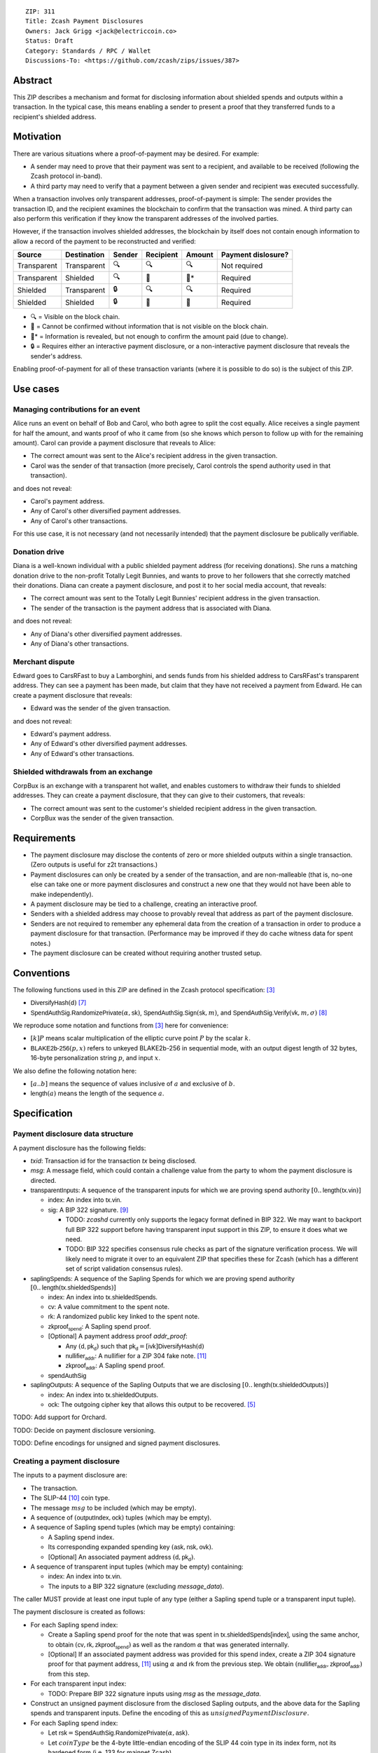::

  ZIP: 311
  Title: Zcash Payment Disclosures
  Owners: Jack Grigg <jack@electriccoin.co>
  Status: Draft
  Category: Standards / RPC / Wallet
  Discussions-To: <https://github.com/zcash/zips/issues/387>


Abstract
========

This ZIP describes a mechanism and format for disclosing information about shielded spends
and outputs within a transaction. In the typical case, this means enabling a sender to
present a proof that they transferred funds to a recipient's shielded address.


Motivation
==========

There are various situations where a proof-of-payment may be desired. For example:

- A sender may need to prove that their payment was sent to a recipient, and available to
  be received (following the Zcash protocol in-band).
- A third party may need to verify that a payment between a given sender and recipient was
  executed successfully.

When a transaction involves only transparent addresses, proof-of-payment is simple: The
sender provides the transaction ID, and the recipient examines the blockchain to confirm
that the transaction was mined. A third party can also perform this verification if they
know the transparent addresses of the involved parties.

However, if the transaction involves shielded addresses, the blockchain by itself does not
contain enough information to allow a record of the payment to be reconstructed and
verified:

=========== =========== ====== ========= ====== ==================
Source      Destination Sender Recipient Amount Payment dislosure?
=========== =========== ====== ========= ====== ==================
Transparent Transparent 🔍      🔍        🔍     Not required
Transparent Shielded    🔍      🔐        🔐*    Required
Shielded    Transparent 🔒      🔍        🔍     Required
Shielded    Shielded    🔒      🔐        🔐     Required
=========== =========== ====== ========= ====== ==================

- 🔍 = Visible on the block chain.
- 🔐 = Cannot be confirmed without information that is not visible on the block chain.
- 🔐* = Information is revealed, but not enough to confirm the amount paid (due to change).
- 🔒 = Requires either an interactive payment disclosure, or a non-interactive payment
  disclosure that reveals the sender's address.

Enabling proof-of-payment for all of these transaction variants (where it is possible to
do so) is the subject of this ZIP.


Use cases
=========

Managing contributions for an event
-----------------------------------
Alice runs an event on behalf of Bob and Carol, who both agree to split the cost equally.
Alice receives a single payment for half the amount, and wants proof of who it came from
(so she knows which person to follow up with for the remaining amount). Carol can provide
a payment disclosure that reveals to Alice:

- The correct amount was sent to the Alice's recipient address in the given transaction.
- Carol was the sender of that transaction (more precisely, Carol controls the spend
  authority used in that transaction).

and does not reveal:

- Carol's payment address.
- Any of Carol's other diversified payment addresses.
- Any of Carol's other transactions.

For this use case, it is not necessary (and not necessarily intended) that the payment
disclosure be publically verifiable.

Donation drive
--------------

Diana is a well-known individual with a public shielded payment address (for receiving
donations). She runs a matching donation drive to the non-profit Totally Legit Bunnies,
and wants to prove to her followers that she correctly matched their donations. Diana
can create a payment disclosure, and post it to her social media account, that reveals:

- The correct amount was sent to the Totally Legit Bunnies' recipient address in the
  given transaction.
- The sender of the transaction is the payment address that is associated with Diana.

and does not reveal:

- Any of Diana's other diversified payment addresses.
- Any of Diana's other transactions.

Merchant dispute
----------------

Edward goes to CarsRFast to buy a Lamborghini, and sends funds from his shielded address to
CarsRFast's transparent address. They can see a payment has been made, but claim that they
have not received a payment from Edward. He can create a payment disclosure that reveals:

- Edward was the sender of the given transaction.

and does not reveal:

- Edward's payment address.
- Any of Edward's other diversified payment addresses.
- Any of Edward's other transactions.

Shielded withdrawals from an exchange
-------------------------------------

CorpBux is an exchange with a transparent hot wallet, and enables customers to withdraw
their funds to shielded addresses. They can create a payment disclosure, that they can give
to their customers, that reveals:

- The correct amount was sent to the customer's shielded recipient address in the given
  transaction.
- CorpBux was the sender of the given transaction.


Requirements
============

- The payment disclosure may disclose the contents of zero or more shielded outputs within
  a single transaction. (Zero outputs is useful for z2t transactions.)
- Payment disclosures can only be created by a sender of the transaction,
  and are non-malleable (that is, no-one else can take one or more payment
  disclosures and construct a new one that they would not have been able
  to make independently).
- A payment disclosure may be tied to a challenge, creating an interactive proof.
- Senders with a shielded address may choose to provably reveal that address as part of the
  payment disclosure.
- Senders are not required to remember any ephemeral data from the creation of a transaction
  in order to produce a payment disclosure for that transaction. (Performance may be
  improved if they do cache witness data for spent notes.)
- The payment disclosure can be created without requiring another trusted setup.


Conventions
===========

The following functions used in this ZIP are defined in the Zcash protocol specification:
[#protocol]_

- :math:`\mathsf{DiversifyHash}(\mathsf{d})` [#protocol-concretediversifyhash]_

- :math:`\mathsf{SpendAuthSig.RandomizePrivate}(α, \mathsf{sk})`,
  :math:`\mathsf{SpendAuthSig.Sign}(\mathsf{sk}, m)`, and
  :math:`\mathsf{SpendAuthSig.Verify}(\mathsf{vk}, m, σ)` [#protocol-concretespendauthsig]_

We reproduce some notation and functions from [#protocol]_ here for convenience:

- :math:`[k] P` means scalar multiplication of the elliptic curve point :math:`P` by the
  scalar :math:`k`.

- :math:`\mathsf{BLAKE2b}\text{-}\mathsf{256}(p, x)` refers to unkeyed BLAKE2b-256 in
  sequential mode, with an output digest length of 32 bytes, 16-byte personalization
  string :math:`p`, and input :math:`x`.

We also define the following notation here:

- :math:`[a..b]` means the sequence of values inclusive of :math:`a` and exclusive of
  :math:`b`.

- :math:`\mathsf{length}(a)` means the length of the sequence :math:`a`.


Specification
=============

Payment disclosure data structure
---------------------------------

A payment disclosure has the following fields:

- `txid`: Transaction id for the transaction `tx` being disclosed.

- `msg`: A message field, which could contain a challenge value from the party to whom
  the payment disclosure is directed.

- :math:`\mathsf{transparentInputs}`: A sequence of the transparent inputs for which we are
  proving spend authority :math:`[0..\mathsf{length}(\mathsf{tx.vin})]`

  - :math:`\mathsf{index}`: An index into :math:`\mathsf{tx.vin}`.
  - :math:`\mathsf{sig}`: A BIP 322 signature. [#bip-0322]_

    - TODO: `zcashd` currently only supports the legacy format defined in BIP 322. We may
      want to backport full BIP 322 support before having transparent input support in
      this ZIP, to ensure it does what we need.
    - TODO: BIP 322 specifies consensus rule checks as part of the signature verification
      process. We will likely need to migrate it over to an equivalent ZIP that specifies
      these for Zcash (which has a different set of script validation consensus rules).

- :math:`\mathsf{saplingSpends}`: A sequence of the Sapling Spends for which we are proving
  spend authority :math:`[0..\mathsf{length}(\mathsf{tx.shieldedSpends})]`

  - :math:`\mathsf{index}`: An index into :math:`\mathsf{tx.shieldedSpends}`.
  - :math:`\mathsf{cv}`: A value commitment to the spent note.
  - :math:`\mathsf{rk}`: A randomized public key linked to the spent note.
  - :math:`\mathsf{zkproof_{spend}}`: A Sapling spend proof.
  - [Optional] A payment address proof `addr_proof`:

    - Any :math:`(\mathsf{d, pk_d})` such that
      :math:`\mathsf{pk_d} = [\mathsf{ivk}] \mathsf{DiversifyHash}(\mathsf{d})`
    - :math:`\mathsf{nullifier_{addr}}`: A nullifier for a ZIP 304 fake note. [#zip-0304]_
    - :math:`\mathsf{zkproof_{addr}}`: A Sapling spend proof.

  - :math:`\mathsf{spendAuthSig}`

- :math:`\mathsf{saplingOutputs}`: A sequence of the Sapling Outputs that we are disclosing
  :math:`[0..\mathsf{length}(\mathsf{tx.shieldedOutputs})]`

  - :math:`\mathsf{index}`: An index into :math:`\mathsf{tx.shieldedOutputs}`.
  - :math:`\mathsf{ock}`: The outgoing cipher key that allows this output to be recovered.
    [#protocol-saplingencrypt]_

TODO: Add support for Orchard.

TODO: Decide on payment disclosure versioning.

TODO: Define encodings for unsigned and signed payment disclosures.

Creating a payment disclosure
-----------------------------

The inputs to a payment disclosure are:

- The transaction.
- The SLIP-44 [#slip-0044]_ coin type.
- The message :math:`msg` to be included (which may be empty).
- A sequence of :math:`(\mathsf{outputIndex}, \mathsf{ock})` tuples (which may be empty).
- A sequence of Sapling spend tuples (which may be empty) containing:

  - A Sapling spend index.
  - Its corresponding expanded spending key :math:`(\mathsf{ask}, \mathsf{nsk}, \mathsf{ovk})`.
  - [Optional] An associated payment address :math:`(\mathsf{d}, \mathsf{pk_d})`.

- A sequence of transparent input tuples (which may be empty) containing:

  - :math:`\mathsf{index}`: An index into :math:`\mathsf{tx.vin}`.
  - The inputs to a BIP 322 signature (excluding `message_data`).

The caller MUST provide at least one input tuple of any type (either a Sapling spend tuple
or a transparent input tuple).

The payment disclosure is created as follows:

- For each Sapling spend index:

  - Create a Sapling spend proof for the note that was spent in
    :math:`\mathsf{tx.shieldedSpends[index]}`, using the same anchor, to obtain
    :math:`(\mathsf{cv}, \mathsf{rk}, \mathsf{zkproof_{spend}})` as well as the random
    :math:`\alpha` that was generated internally.

  - [Optional] If an associated payment address was provided for this spend index, create
    a ZIP 304 signature proof for that payment address, [#zip-0304]_ using :math:`\alpha`
    and :math:`\mathsf{rk}` from the previous step. We obtain
    :math:`(\mathsf{nullifier_{addr}}, \mathsf{zkproof_{addr}})` from this step.

- For each transparent input index:

  - TODO: Prepare BIP 322 signature inputs using `msg` as the `message_data`.

- Construct an unsigned payment disclosure from the disclosed Sapling outputs, and the
  above data for the Sapling spends and transparent inputs. Define the encoding of this as
  :math:`unsignedPaymentDisclosure`.

- For each Sapling spend index:

  - Let :math:`\mathsf{rsk} = \mathsf{SpendAuthSig.RandomizePrivate}(\alpha, \mathsf{ask})`.

  - Let :math:`coinType` be the 4-byte little-endian encoding of the SLIP 44 coin type in its
    index form, not its hardened form (i.e. 133 for mainnet Zcash).

  - Let :math:`digest = \mathsf{BLAKE2b}\text{-}\mathsf{256}(\texttt{"ZIP311Signed"}\,||\,coinType, unsignedPaymentDisclosure)`.

  - Let :math:`spendAuthSig = \mathsf{SpendAuthSig.Sign}(\mathsf{rsk}, digest)`.

- For each transparent input index:

  - TODO: Create a BIP 322 signature using `msg` as the `message_data`.

- Return the payment disclosure as the combination of the unsigned payment disclosure and
  the set of `spendAuthSig` and transparent signature values.

Verifying a payment disclosure
------------------------------

Given a payment disclosure :math:`\mathsf{pd}`, a transaction :math:`\mathsf{tx}`, and the
`height` of the block in which :math:`\mathsf{tx}` was mined (which we assume was verified
by the caller), the verifier proceeds as follows:

- Perform the following structural correctness checks, returning false if any check fails:

  - :math:`\mathsf{pd.txid} = \mathsf{tx.txid}()`

  - Sequence length correctness:

    - :math:`\mathsf{length}(\mathsf{pd.saplingOutputs}) \leq \mathsf{length}(\mathsf{tx.shieldedOutputs})`
    - :math:`\mathsf{length}(\mathsf{pd.saplingSpends}) \leq \mathsf{length}(\mathsf{tx.shieldedSpends})`
    - :math:`\mathsf{length}(\mathsf{pd.transparentInputs}) \leq \mathsf{length}(\mathsf{tx.vin})`

  - Index uniqueness:

    - For every :math:`\mathsf{output}` in :math:`\mathsf{pd.saplingOutputs}`,
      :math:`\mathsf{output.index}` only occurs once.
    - For every :math:`\mathsf{spend}` in :math:`\mathsf{pd.saplingSpends}`,
      :math:`\mathsf{spend.index}` only occurs once.
    - For every :math:`\mathsf{input}` in :math:`\mathsf{pd.transparentInputs}`,
      :math:`\mathsf{input.index}` only occurs once.

  - Index correctness:

    - For every :math:`\mathsf{output}` in :math:`\mathsf{pd.saplingOutputs}`,
      :math:`\mathsf{output.index} < \mathsf{length}(\mathsf{tx.shieldedOutputs})`
    - For every :math:`\mathsf{spend}` in :math:`\mathsf{pd.saplingSpends}`,
      :math:`\mathsf{spend.index} < \mathsf{length}(\mathsf{tx.shieldedSpends})`
    - For every :math:`\mathsf{input}` in :math:`\mathsf{pd.transparentInputs}`,
      :math:`\mathsf{input.index} < \mathsf{length}(\mathsf{tx.vin})`

  - :math:`\mathsf{length}(\mathsf{pd.saplingSpends}) + \mathsf{length}(\mathsf{pd.transparentInputs}) > 0`

- Let :math:`unsignedPaymentDisclosure` be the encoding of the payment disclosure without
  signatures.

- Let :math:`coinType` be the 4-byte little-endian encoding of the coin type in its index
  form, not its hardened form (i.e. 133 for mainnet Zcash).

- Let :math:`digest = \mathsf{BLAKE2b}\text{-}\mathsf{256}(\texttt{"ZIP311Signed"}\,||\,coinType, unsignedPaymentDisclosure)`.

- For every :math:`\mathsf{spend}` in :math:`\mathsf{pd.saplingSpends}`:

  - If :math:`\mathsf{SpendAuthSig.Verify}(\mathsf{spend.rk}, digest, \mathsf{spend.spendAuthSig}) = 0`, return false.

  - [Optional] If a payment address proof :math:`\mathsf{addrProof}` is present in
    :math:`\mathsf{spend}`, verify :math:`(\mathsf{addrProof.nullifier_{addr}}, \mathsf{spend.rk}, \mathsf{addrProof.zkproof_{addr}})` as a ZIP 304 proof
    for :math:`(\mathsf{addrProof.d}, \mathsf{addrProof.pk_d})` [#zip-0304]_. If verification fails, return
    false.

  - Decode and verify :math:`\mathsf{zkproof_{spend}}` as a Sapling spend proof
    [#protocol-spendstatement]_ with primary input:

    - :math:`\mathsf{tx.shieldedSpends[spend.index].rt}`
    - :math:`\mathsf{spend.cv}`
    - :math:`\mathsf{tx.shieldedSpends[spend.index].nf}`
    - :math:`\mathsf{spend.rk}`

    If verification fails, return false.

- For every :math:`\mathsf{input}` in :math:`\mathsf{pd.transparentInputs}`:

  - TODO: BIP 322 verification.

- For every :math:`\mathsf{output}` in :math:`\mathsf{pd.saplingOutputs}`:

  - Recover the Sapling note in :math:`\mathsf{tx.shieldedOutputs}[\mathsf{output.index}]`
    via the process specified in [#protocol-saplingdecryptovk]_ with inputs
    :math:`(height, \mathsf{output.ock})`. If recovery returns :math:`\bot`, return false.

- Return true.

Payment disclosure validity in UIs
----------------------------------

TODO: Set some standards for how UIs should display payment disclosures, and how they
should convey the various kinds of validity information:

- One, but not all, of the spenders proved spend authority.
- All spenders of a specific type proved spend authority.
- All spenders proved spend authority.
- These, but also including optional payment address proofs.


Rationale
=========

If a sender elects, at transaction creation time, to use an :math:`\mathsf{ovk}` of
:math:`\bot` for a specific Sapling output, then they are unable to subsequently create a
payment disclosure that discloses that output. This maintains the semantics of
:math:`\mathsf{ovk}`, in that the sender explicitly chose to lose the capability to
recover that output.

Payment disclosures that prove Sapling spend authority are not required to reveal a
sender address. This is because it is impossible: we can "prove" the transaction came from
any of the diversified addresses linked to the spending key. Fundamentally, the "sender"
of a transaction is anyone who has access to the corresponding spend authority; in the
case of Sapling, a spend authority corresponds to multiple diversified addresses. In
situations where a sender address is already known to the verifier of the payment
disclosure (or publically), it may still be useful to have the option of linking the payment disclosure to
that address.


Security and Privacy Considerations
===================================

When spending Sapling notes normally in transactions, wallets select a recent anchor to
make the anonymity set of the spent note as large as possible. By contrast, Sapling spend
authority in a payment disclosure is proven using the same anchor that was used in the
transaction itself, instead of a recent anchor. We do this for efficency reasons:

- The anchor is already encoded in the transaction, so can be omitted from the payment
  disclosure encoding.
- It is necessary to have a witness for each spent note that is being included in the
  payment disclosure. Using the same anchor means that the same witness can be used for
  the transaction spend and the payment disclosure, which in turn means that wallets that
  support payment disclosures only need to remember that witness, and do not need to
  continually update witnesses for spent notes in the off-chance that they might be used
  in a payment disclosure.

There is no privacy benefit to selecting a more recent anchor; the anonymity set of the
note was "fixed" by the original spend (which revealed that the note existed as of that
anchor's height).

We require all payment disclosures to prove spend authority for at least one input, in
order to simplify the verification UX. In particular, if payment disclosures without
spends were considered valid, an invalid payment disclosure with invalid signatures (that
would be shown as invalid by UIs) could be mutated into a payment disclosure that would be
shown as valid by UIs, by stripping off the signatures. We do not believe that this
prevents any useful use cases; meanwhile if someone is intent on obtaining Sapling output
disclosures regardless of the validity of their source, they will do so without a common
standard.


Reference implementation
========================

TBD


References
==========

.. [#RFC2119] `RFC 2119: Key words for use in RFCs to Indicate Requirement Levels <https://www.rfc-editor.org/rfc/rfc2119.html>`_
.. [#RFC4648] `RFC 4648: The Base16, Base32, and Base64 Data Encodings <https://www.rfc-editor.org/rfc/rfc4648>`_
.. [#protocol] `Zcash Protocol Specification, Version 2020.1.15 or later <protocol/protocol.pdf>`_
.. [#protocol-spendstatement] `Zcash Protocol Specification, Version 2020.1.15. Section 4.15.2: Spend Statement (Sapling) <protocol/protocol.pdf#spendstatement>`_
.. [#protocol-saplingencrypt] `Zcash Protocol Specification, Version 2020.1.15. 4.17.1: Encryption (Sapling) <protocol/protocol.pdf#saplingencrypt>`_
.. [#protocol-saplingdecryptovk] `Zcash Protocol Specification, Version 2020.1.15. 4.17.3: Decryption using a Full Viewing Key (Sapling) <protocol/protocol.pdf#saplingdecryptovk>`_
.. [#protocol-concretediversifyhash] `Zcash Protocol Specification, Version 2020.1.15. Section 5.4.1.6: DiversifyHash Hash Function <protocol/protocol.pdf#concretediversifyhash>`_
.. [#protocol-concretespendauthsig] `Zcash Protocol Specification, Version 2020.1.15. Section 5.4.6.1: Spend Authorization Signature <protocol/protocol.pdf#concretespendauthsig>`_
.. [#bip-0322] `BIP 322: Generic Signed Message Format <https://github.com/bitcoin/bips/blob/master/bip-0322.mediawiki>`_
.. [#slip-0044] `SLIP-0044 : Registered coin types for BIP-0044 <https://github.com/satoshilabs/slips/blob/master/slip-0044.md>`_
.. [#zip-0304] `ZIP 304: Sapling Address Signatures <zip-0304.rst>`_
